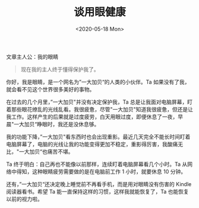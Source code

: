 #+TITLE: 谈用眼健康
#+DATE: <2020-05-18 Mon>
#+TAGS[]: 健康

文章主人公：我的眼睛

#+BEGIN_QUOTE
  现在我的主人终于懂得保护我了。
#+END_QUOTE

你好，我是眼睛，是一个网名为”一大加贝“的人类的小伙伴。Ta
如果没有了我，就会看不见这个世界很多美好的事物。

在过去的几个月里，”一大加贝"并没有决定保护我，Ta
总是让我面对电脑屏幕，盯着那些眼花缭乱的光线乱看。我很疲惫，尽管"一大加贝"知道我很疲惫，但还是让我工作。这样产生的后果就是过度疲劳，白天用眼过度，即便休息了一夜，早晨"一大加贝“睁眼时，我还是没休息够。

我的功能下降，”一大加贝"看东西时也会出现重影。最近几天完全不能长时间盯着电脑屏幕了，电脑的光线让我的功能变得更加不稳定，重影得厉害，我酸痛无比，"一大加贝“也痛苦不堪。

Ta 终于明白：自己再也不能像以前那样，连续盯着电脑屏幕看几个小时。Ta
从网络中得知，这种眼睛疲劳需要做的是在电脑前工作 1 小时，就要休息 10
分钟。

还有，”一大加贝“还决定晚上睡觉前不再看手机，而是用对眼睛没有伤害的
Kindle 阅读器看书。希望 Ta 能一直保持这样的习惯，这样我就能恢复了，Ta
也能恢复以前的视力啦。
